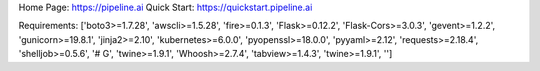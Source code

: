 Home Page:  https://pipeline.ai
Quick Start:  https://quickstart.pipeline.ai


Requirements:
['boto3>=1.7.28', 'awscli>=1.5.28', 'fire>=0.1.3', 'Flask>=0.12.2', 'Flask-Cors>=3.0.3', 'gevent>=1.2.2', 'gunicorn>=19.8.1', 'jinja2>=2.10', 'kubernetes>=6.0.0', 'pyopenssl>=18.0.0', 'pyyaml>=2.12', 'requests>=2.18.4', 'shelljob>=0.5.6', '# G', 'twine>=1.9.1', 'Whoosh>=2.7.4', 'tabview>=1.4.3', 'twine>=1.9.1', '']

